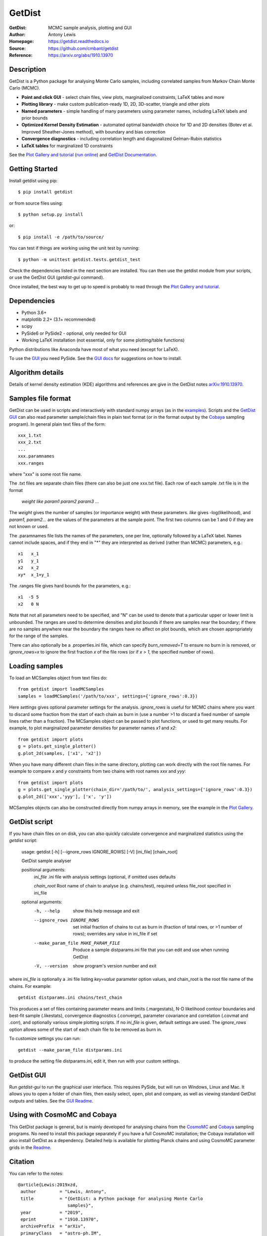 ===================
GetDist
===================
:GetDist: MCMC sample analysis, plotting and GUI
:Author: Antony Lewis
:Homepage: https://getdist.readthedocs.io
:Source: https://github.com/cmbant/getdist
:Reference: https://arxiv.org/abs/1910.13970

.. image:: https://travis-ci.com/cmbant/getdist.svg?branch=master
   :target: https://app.travis-ci.com/cmbant/getdist
.. image:: https://img.shields.io/pypi/v/GetDist.svg?style=flat
   :target: https://pypi.python.org/pypi/GetDist/
.. image:: https://readthedocs.org/projects/getdist/badge/?version=latest
   :target: https://getdist.readthedocs.io/en/latest
.. image:: https://mybinder.org/badge_logo.svg
   :target: https://mybinder.org/v2/gh/cmbant/getdist/master?filepath=docs%2Fplot_gallery.ipynb
.. image:: https://img.shields.io/badge/arXiv-1910.13970-b31b1b.svg?color=0B6523
   :target: https://arxiv.org/abs/1910.13970

Description
============

GetDist is a Python package for analysing Monte Carlo samples, including correlated samples
from Markov Chain Monte Carlo (MCMC).

* **Point and click GUI** - select chain files, view plots, marginalized constraints, LaTeX tables and more
* **Plotting library** - make custom publication-ready 1D, 2D, 3D-scatter, triangle and other plots
* **Named parameters** - simple handling of many parameters using parameter names, including LaTeX labels and prior bounds
* **Optimized Kernel Density Estimation** - automated optimal bandwidth choice for 1D and 2D densities (Botev et al. Improved Sheather-Jones method), with boundary and bias correction
* **Convergence diagnostics** - including correlation length and diagonalized Gelman-Rubin statistics
* **LaTeX tables** for marginalized 1D constraints

See the `Plot Gallery and tutorial <http://getdist.readthedocs.io/en/latest/plot_gallery.html>`_
(`run online <https://mybinder.org/v2/gh/cmbant/getdist/master?filepath=docs%2Fplot_gallery.ipynb>`_)
and `GetDist Documentation <http://getdist.readthedocs.io/en/latest/index.html>`_.


Getting Started
================

Install getdist using pip::

    $ pip install getdist

or from source files using::

    $ python setup.py install

or::

    $ pip install -e /path/to/source/

You can test if things are working using the unit test by running::

    $ python -m unittest getdist.tests.getdist_test

Check the dependencies listed in the next section are installed. You can then use the getdist module from your scripts, or
use the GetDist GUI (*getdist-gui* command).

Once installed, the best way to get up to speed is probably to read through
the `Plot Gallery and tutorial <http://getdist.readthedocs.io/en/latest/plot_gallery.html>`_.

Dependencies
=============
* Python 3.6+
* matplotlib 2.2+ (3.1+ recommended)
* scipy
* PySide6 or PySide2 - optional, only needed for GUI
* Working LaTeX installation (not essential, only for some plotting/table functions)

Python distributions like Anaconda have most of what you need (except for LaTeX).

To use the `GUI <https://getdist.readthedocs.io/en/latest/gui.html>`_ you need PySide.
See the `GUI docs <https://getdist.readthedocs.io/en/latest/gui.html#installation>`_ for suggestions on how to install.

Algorithm details
==================

Details of kernel density estimation (KDE) algorithms and references are give in the GetDist notes
`arXiv:1910.13970 <https://arxiv.org/pdf/1910.13970>`_.

Samples file format
===================

GetDist can be used in scripts and interactively with standard numpy arrays
(as in the `examples <http://getdist.readthedocs.io/en/latest/plot_gallery.html>`_).
Scripts and the `GetDist GUI <http://getdist.readthedocs.io/en/latest/gui.html>`_ can also read parameter sample/chain files in plain text format
(or in the format output by the `Cobaya <https://cobaya.readthedocs.io>`__ sampling program).
In general plain text files of the form::

  xxx_1.txt
  xxx_2.txt
  ...
  xxx.paramnames
  xxx.ranges

where "xxx" is some root file name.

The .txt files are separate chain files (there can also be just one xxx.txt file). Each row of each sample .txt file is in the format

  *weight like param1 param2 param3* ...

The *weight* gives the number of samples (or importance weight) with these parameters. *like* gives -log(likelihood), and *param1, param2...* are the values of the parameters at the sample point. The first two columns can be 1 and 0 if they are not known or used.

The .paramnames file lists the names of the parameters, one per line, optionally followed by a LaTeX label. Names cannot include spaces, and if they end in "*" they are interpreted as derived (rather than MCMC) parameters, e.g.::

 x1   x_1
 y1   y_1
 x2   x_2
 xy*  x_1+y_1

The .ranges file gives hard bounds for the parameters, e.g.::

 x1  -5 5
 x2   0 N

Note that not all parameters need to be specified, and "N" can be used to denote that a particular upper or lower limit is unbounded. The ranges are used to determine densities and plot bounds if there are samples near the boundary; if there are no samples anywhere near the boundary the ranges have no affect on plot bounds, which are chosen appropriately for the range of the samples.

There can also optionally be a .properties.ini file, which can specify *burn_removed=T* to ensure no burn in is removed, or *ignore_rows=x* to ignore the first
fraction *x* of the file rows (or if *x > 1*, the specified number of rows).

Loading samples
===================

To load an MCSamples object from text files do::

     from getdist import loadMCSamples
     samples = loadMCSamples('/path/to/xxx', settings={'ignore_rows':0.3})

Here *settings* gives optional parameter settings for the analysis. *ignore_rows* is useful for MCMC chains where you want to
discard some fraction from the start of each chain as burn in (use a number >1 to discard a fixed number of sample lines rather than a fraction).
The MCSamples object can be passed to plot functions, or used to get many results. For example, to plot marginalized parameter densities
for parameter names *x1* and *x2*::

    from getdist import plots
    g = plots.get_single_plotter()
    g.plot_2d(samples, ['x1', 'x2'])

When you have many different chain files in the same directory,
plotting can work directly with the root file names. For example to compare *x* and *y* constraints
from two chains with root names *xxx* and *yyy*::

    from getdist import plots
    g = plots.get_single_plotter(chain_dir='/path/to/', analysis_settings={'ignore_rows':0.3})
    g.plot_2d(['xxx','yyy'], ['x', 'y'])


MCSamples objects can also be constructed directly from numpy arrays in memory, see the example
in the `Plot Gallery <https://getdist.readthedocs.io/en/latest/plot_gallery.html>`_.

GetDist script
===================

If you have chain files on on disk, you can also quickly calculate convergence and marginalized statistics using the *getdist* script:

    usage: getdist [-h] [--ignore_rows IGNORE_ROWS] [-V] [ini_file] [chain_root]

    GetDist sample analyser

    positional arguments:
      *ini_file*              .ini file with analysis settings (optional, if omitted uses defaults

      *chain_root*            Root name of chain to analyse (e.g. chains/test), required unless file_root specified in ini_file

    optional arguments:
      -h, --help            show this help message and exit
      --ignore_rows IGNORE_ROWS
                            set initial fraction of chains to cut as burn in
                            (fraction of total rows, or >1 number of rows);
                            overrides any value in ini_file if set
      --make_param_file MAKE_PARAM_FILE
                        Produce a sample distparams.ini file that you can edit
                        and use when running GetDist
      -V, --version         show program's version number and exit

where *ini_file* is optionally a .ini file listing *key=value* parameter option values, and chain_root is the root file name of the chains.
For example::

   getdist distparams.ini chains/test_chain

This produces a set of files containing parameter means and limits (.margestats), N-D likelihood contour boundaries and best-fit sample (.likestats),
convergence diagnostics (.converge), parameter covariance and correlation (.covmat and .corr), and optionally various simple plotting scripts.
If no *ini_file* is given, default settings are used. The *ignore_rows* option allows some of the start of each chain file to be removed as burn in.

To customize settings you can run::

   getdist --make_param_file distparams.ini

to produce the setting file distparams.ini, edit it, then run with your custom settings.

GetDist GUI
===================

Run *getdist-gui* to run the graphical user interface. This requires PySide, but will run on Windows, Linux and Mac.
It allows you to open a folder of chain files, then easily select, open, plot and compare, as well as viewing standard GetDist outputs and tables.
See the `GUI Readme <http://getdist.readthedocs.io/en/latest/gui.html>`_.


Using with CosmoMC and Cobaya
=============================

This GetDist package is general, but is mainly developed for analysing chains from the `CosmoMC <https://cosmologist.info/cosmomc>`_
and `Cobaya <https://cobaya.readthedocs.io/>`_ sampling programs.
No need to install this package separately if you have a full CosmoMC installation; the Cobaya installation will also install GetDist as a dependency.
Detailed help is available for plotting Planck chains
and using CosmoMC parameter grids in the `Readme <https://cosmologist.info/cosmomc/readme_python.html>`_.

Citation
===================
You can refer to the notes::

     @article{Lewis:2019xzd,
      author         = "Lewis, Antony",
      title          = "{GetDist: a Python package for analysing Monte Carlo
                        samples}",
      year           = "2019",
      eprint         = "1910.13970",
      archivePrefix  = "arXiv",
      primaryClass   = "astro-ph.IM",
      SLACcitation   = "%%CITATION = ARXIV:1910.13970;%%",
      url            = "https://getdist.readthedocs.io"
     }


and references therein as appropriate.

===================

.. raw:: html

    <a href="https://www.sussex.ac.uk/astronomy/"><img src="https://cdn.cosmologist.info/antony/Sussex_white.svg" style="height:200px" height="200px"></a>
    <a href="https://erc.europa.eu/"><img src="https://cdn.cosmologist.info/antony/ERC_white.svg" style="height:200px" height="200px"></a>
    <a href="https://stfc.ukri.org/"><img src="https://cdn.cosmologist.info/antony/STFC_white.svg" style="height:200px" height="200px"></a>
